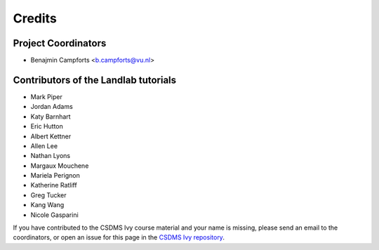 =======
Credits
=======

Project Coordinators
--------------------
* Benajmin Campforts <b.campforts@vu.nl>

Contributors of the Landlab tutorials 
-------------------------------------

* Mark Piper
* Jordan Adams
* Katy Barnhart
* Eric Hutton
* Albert Kettner
* Allen Lee
* Nathan Lyons
* Margaux Mouchene
* Mariela Perignon
* Katherine Ratliff
* Greg Tucker
* Kang Wang
* Nicole Gasparini

If you have contributed to the CSDMS Ivy course material and your name is missing,
please send an email to the coordinators, or open an issue
for this page in the `CSDMS Ivy repository <https://github.com/csdms/ivy>`_.
